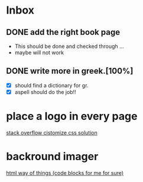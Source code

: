 * Inbox
** DONE add the right book page
CLOSED: [2023-06-18 Κυρ 12:30]
:LOGBOOK:
- CLOSING NOTE [2023-06-18 Κυρ 12:30]
:END:
+ This should be done and checked through ...
+ maybe will not work
** DONE write more in greek.[100%]
CLOSED: [2022-08-31 Τετ 13:39]
+ [X] should find a dictionary for gr.
+ [X] aspell should do the job!!
* place a logo in every page
[[https://stackoverflow.com/questions/22033474/place-background-image-in-bottom-corner-of-every-slide-of-reveal-js][stack overflow cistomize css solution]]
* backround imager
[[https://danielabaron.me/blog/build-and-publish-presentation-with-html-and-css/][html way of things (code blocks for me for sure)]]
